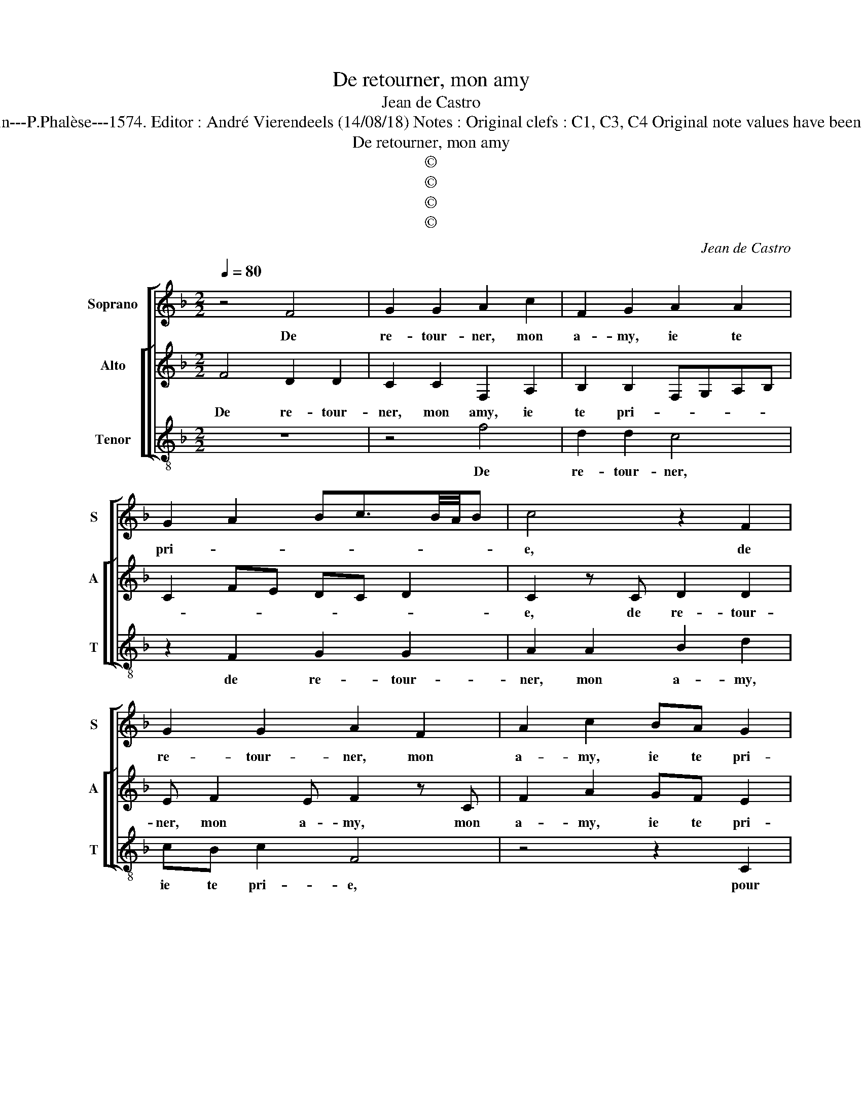 X:1
T:De retourner, mon amy
T:Jean de Castro
T:Source : La fleur des chansons à 3---Louvain---P.Phalèse---1574. Editor : André Vierendeels (14/08/18) Notes : Original clefs : C1, C3, C4 Original note values have been halved Editorial accidentals above the staff 
T:De retourner, mon amy
T:©
T:©
T:©
T:©
C:Jean de Castro
Z:©
%%score [ 1 [ 2 3 ] ]
L:1/8
Q:1/4=80
M:2/2
K:F
V:1 treble nm="Soprano" snm="S"
V:2 treble nm="Alto" snm="A"
V:3 treble-8 nm="Tenor" snm="T"
V:1
 z4 F4 | G2 G2 A2 c2 | F2 G2 A2 A2 | G2 A2 Bc3/2B/4A/4B | c4 z2 F2 | G2 G2 A2 F2 | A2 c2 BA G2 | %7
w: De|re- tour- ner, mon|a- my, ie te|pri- * * * * * *|e, de|re- tour- ner, mon|a- my, ie te pri-|
 A4 z4 | z4 z2 F2 | FGAB c2 G2 | A2 c2 d2 cB- | BA G2 A c2 A- | AB G2 z4 | z2 c2 A2 B2 | %14
w: e,|pour|con- * * * * ten-|ter l'es- prit bon de|_ ta my- e, car sans|_ ce- la,|car sans ce-|
 G c2 A2 AAG | AcAB c2 AB- | BAGG A4 | c8 | c6 c2 | A4 G4 | A3 B c2 d2- | d2 c4 B2 | c4 z2 c2 | %23
w: la, ay- se ne puis a-|voir, car sans ce- la, ay- se|_ ne puis a- voir,|tri-|ste vi-|vray, ie|le _ _ te|_ fais sca-|voir, si|
 A>G F2 A c2 d | BA G2 AcA>G | FG E2 F2 G2- | GF G2 A4 | z2 c2 A>G F2 | A c2 d BA G2 | %29
w: ne- te voy, car i'en ay|grand en vy- e, car i'en ay|grand en- vy- * *|* * * e,|si ne te voy,|car i'en ay grand en- vy-|
 AcA>G FG E2 | F2 G3 F G2 | A8 |] %32
w: e, car i'en ay grand en- vy-||e.|
V:2
 F4 D2 D2 | C2 C2 F,2 A,2 | B,2 B,2 F,G,A,B, | C2 FE DC D2 | C2 z C D2 D2 | E F2 E F2 z C | %6
w: De re- tour-|ner, mon amy, ie|te pri- * * * *||e, de re- tour-|ner, mon a- my, mon|
 F2 A2 GF E2 | F4 z2 C2 | FEFG A2 D2 | A2 F4 E2 | F2 A2 B2 AG | z F E2 F2 z F | D2 E2 C2 z D- | %13
w: a- my, ie te pri-|e, pour|con- * * * * ten-|ter l'es- prit|bon, l'es- prit bon de|t'a- my- e, car|sans ce- la, car|
 D G2 E F2 z D | EGAD FEFD | CCFG A2 z G | DFFE F4 | z2 A2 G2 F2 | F,2 F,2 C2 F,2 | F4 z2 E2- | %20
w: _ sans ce- la, car|sans ce- la, ay- se ne puis a-|voir, car sans ce- la, ay-|se ne puis a- voir,|tri- ste vi-|vray, ti- ste vi-|vray, ie|
 E2 F2 G2 A2- | A2 A2 F4 | z2 G2 E>D C2 | z C D2 F2 E^F |"^-natural" G F2 E F2 z F | D>DG C2 D2 E | %26
w: _ te le fais|_ sca- voir,|si ne te voy,|car i'en ay grand en-|vy- * * e, car|i'en ay grand en- vy- *|
 CF E2 F2 z F | D>D C2 z C D2 | F2 E^F G F2 E | F2 z F D>DGC- | C D2 E CF E2 | F8 |] %32
w: * * * e, si|ne te voy, car i'en|ay grand en- vy- * *|e, car i'en ay grand en-|* vy- * * * *|e.|
V:3
 z8 | z4 f4 | d2 d2 c4 | z2 F2 G2 G2 | A2 A2 B2 d2 | cB c2 F4 | z4 z2 C2 | FGAB c2 A2 | %8
w: |De|re- tour- ner,|de re- tour-|ner, mon a- my,|ie te pri- e,|pour|con- * * * * ten-|
 Bcde f2 B2 | F3 G AB c2 | F2 f2 z BFG | BF c2 F4 | z2 c2 A2 B2 | G2 z A d2 G2 | c2 f2 dcdB | %15
w: ter, _ _ _ _ pour|con- * * * *|ten- ter, l'es- prit bon|de t'a- my- e,|car sans ce-|la, car sans ce-|la, ay- se ne puis a-|
 A2 z2 z F2 G- | GABc F4 | z2 F2 E2 F2 | c2 f2 e2 f2 | FGAB c4- | c2 d2 e2 d2 | f4 d4 | c4 z4 | %23
w: voir, ay- se|_ ne puis a- voir,|tri- ste vi-|vray, tri- ste vi-|vray, _ _ _ _|_ ie te le|fais sca-|voir,|
 z8 | z2 c2 A>G F2 | z G2 A2 B2 c- | cd c2 F4 | z8 | z4 z2 c2 |"^-natural" A>G F2 z G2 A- | %30
w: |si ne te voy,|car i'en ay grand|_ en- vy- e,||si|ne te voy, car i'en|
 A B2 c2 d c2 | F8 |] %32
w: _ ay grand en- vy-|e.|

